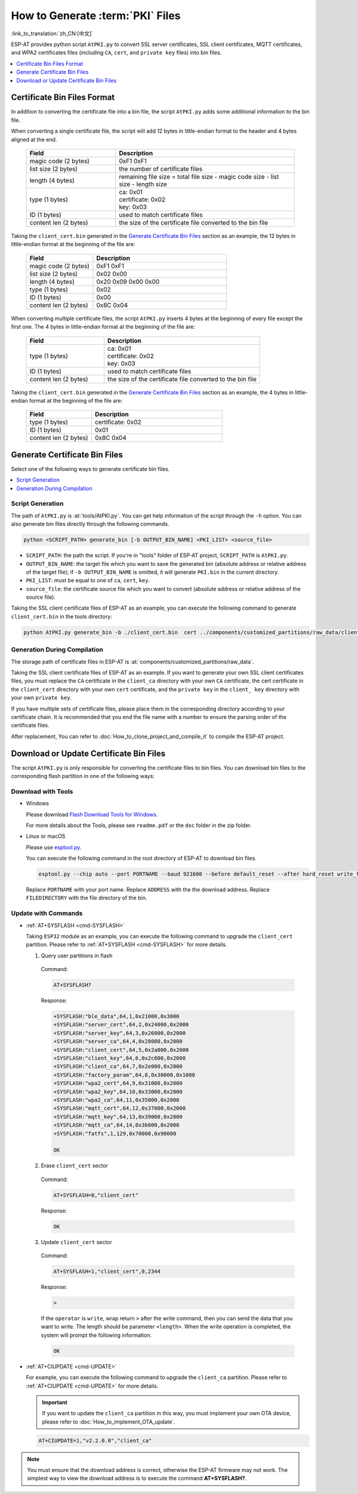 How to Generate :term:`PKI` Files
=============================================

:link_to_translation:`zh_CN:[中文]`

ESP-AT provides python script ``AtPKI.py`` to convert SSL server certificates, SSL client certificates, MQTT certificates, and WPA2 certificates files (including ``CA``, ``cert``, and ``private key`` files) into bin files.

.. contents::
   :local:
   :depth: 1

Certificate Bin Files Format
-------------------------------------

In addition to converting the certificate file into a bin file, the script ``AtPKI.py`` adds some additional information to the bin file.

When converting a single certificate file, the script will add 12 bytes in little-endian format to the header and 4 bytes aligned at the end.

   .. list-table::
      :header-rows: 1
      :widths: 40 80

      * - Field
        - Description
      * - magic code (2 bytes)
        - 0xF1 0xF1
      * - list size (2 bytes)
        - the number of certificate files
      * - length (4 bytes)
        - remaining file size = total file size - magic code size - list size - length size
      * - type (1 bytes)
        - | ca: 0x01
          | certificate: 0x02
          | key: 0x03
      * - ID (1 bytes)
        - used to match certificate files
      * - content len (2 bytes)
        - the size of the certificate file converted to the bin file

Taking the ``client_cert.bin`` generated in the `Generate Certificate Bin Files`_ section as an example, the 12 bytes in little-endian format at the beginning of the file are:

   .. list-table::
      :header-rows: 1
      :widths: 40 80

      * - Field
        - Description
      * - magic code (2 bytes)
        - 0xF1 0xF1
      * - list size (2 bytes)
        - 0x02 0x00
      * - length (4 bytes)
        - 0x20 0x09 0x00 0x00
      * - type (1 bytes)
        - 0x02
      * - ID (1 bytes)
        - 0x00
      * - content len (2 bytes)
        - 0x8C 0x04

When converting multiple certificate files, the script ``AtPKI.py`` inserts 4 bytes at the beginning of every file except the first one. The 4 bytes in little-endian format at the beginning of the file are:

   .. list-table::
      :header-rows: 1
      :widths: 40 80

      * - Field
        - Description
      * - type (1 bytes)
        - | ca: 0x01
          | certificate: 0x02
          | key: 0x03
      * - ID (1 bytes)
        - used to match certificate files
      * - content len (2 bytes)
        - the size of the certificate file converted to the bin file

Taking the ``client_cert.bin`` generated in the `Generate Certificate Bin Files`_ section as an example, the 4 bytes in little-endian format at the beginning of the file are:

   .. list-table::
      :header-rows: 1
      :widths: 40 80

      * - Field
        - Description
      * - type (1 bytes)
        - certificate: 0x02
      * - ID (1 bytes)
        - 0x01
      * - content len (2 bytes)
        - 0x8C 0x04

Generate Certificate Bin Files
-------------------------------------

Select one of the following ways to generate certificate bin files.

.. contents::
   :local:
   :depth: 1

Script Generation
^^^^^^^^^^^^^^^^^^^^

The path of ``AtPKI.py`` is :at:`tools/AtPKI.py`. You can get help information of the script through the ``-h`` option. You can also generate bin files directly through the following commands.

.. code-block:: none

    python <SCRIPT_PATH> generate_bin [-b OUTPUT_BIN_NAME] <PKI_LIST> <source_file>

- ``SCRIPT_PATH``: the path the script. If you're in "tools" folder of ESP-AT project, ``SCRIPT_PATH`` is ``AtPKI.py``.
- ``OUTPUT_BIN_NAME``: the target file which you want to save the generated bin (absolute address or relative address of the target file); if ``-b OUTPUT_BIN_NAME`` is omitted, it will generate ``PKI.bin`` in the current directory.
- ``PKI_LIST``: must be equal to one of ``ca``, ``cert``, ``key``.
- ``source_file``: the certificate source file which you want to convert (absolute address or relative address of the source file).

Taking the SSL client certificate files of ESP-AT as an example, you can execute the following command to generate ``client_cert.bin`` in the tools directory:

.. code-block:: none

    python AtPKI.py generate_bin -b ./client_cert.bin  cert ../components/customized_partitions/raw_data/client_cert/client_cert_00.crt cert ../components/customized_partitions/raw_data/client_cert/client_cert_01.crt

Generation During Compilation
^^^^^^^^^^^^^^^^^^^^^^^^^^^^^^^

The storage path of certificate files in ESP-AT is :at:`components/customized_partitions/raw_data`.

Taking the SSL client certificate files of ESP-AT as an example. If you want to generate your own SSL client certificates files, you must replace the ``CA`` certificate in the ``client_ca`` directory with your own ``CA`` certificate, the cert certificate in the ``client_cert`` directory with your own ``cert`` certificate, and the ``private key`` in the ``client_ key`` directory with your own ``private key``.

If you have multiple sets of certificate files, please place them in the corresponding directory according to your certificate chain. It is recommended that you end the file name with a number to ensure the parsing order of the certificate files.

After replacement, You can refer to :doc:`How_to_clone_project_and_compile_it` to compile the ESP-AT project.

Download or Update Certificate Bin Files
---------------------------------------------------------------

The script ``AtPKI.py`` is only responsible for converting the certificate files to bin files. You can download bin files to the corresponding flash partition in one of the following ways:

Download with Tools
^^^^^^^^^^^^^^^^^^^

- Windows

  Please download `Flash Download Tools for Windows <https://www.espressif.com/en/support/download/other-tools>`_.

  For more details about the Tools, please see ``readme.pdf`` or the ``doc`` folder in the zip folder.

- Linux or macOS

  Please use `esptool.py <https://github.com/espressif/esptool>`_.

  You can execute the following command in the root directory of ESP-AT to download bin files.

  .. code-block:: none

    esptool.py --chip auto --port PORTNAME --baud 921600 --before default_reset --after hard_reset write_flash -z --flash_mode dio --flash_freq 40m --flash_size 4MB ADDRESS FILEDIRECTORY

  Replace ``PORTNAME`` with your port name. Replace ``ADDRESS`` with the the download address. Replace ``FILEDIRECTORY`` with the file directory of the bin.

Update with Commands
^^^^^^^^^^^^^^^^^^^^

- :ref:`AT+SYSFLASH <cmd-SYSFLASH>`

  Taking ``ESP32`` module as an example, you can execute the following command to upgrade the ``client_cert`` partition. Please refer to :ref:`AT+SYSFLASH <cmd-SYSFLASH>` for more details.

  1. Query user partitions in flash

    Command:

    .. code-block:: none

      AT+SYSFLASH?

    Response:

    .. code-block:: none

      +SYSFLASH:"ble_data",64,1,0x21000,0x3000
      +SYSFLASH:"server_cert",64,2,0x24000,0x2000
      +SYSFLASH:"server_key",64,3,0x26000,0x2000
      +SYSFLASH:"server_ca",64,4,0x28000,0x2000
      +SYSFLASH:"client_cert",64,5,0x2a000,0x2000
      +SYSFLASH:"client_key",64,6,0x2c000,0x2000
      +SYSFLASH:"client_ca",64,7,0x2e000,0x2000
      +SYSFLASH:"factory_param",64,8,0x30000,0x1000
      +SYSFLASH:"wpa2_cert",64,9,0x31000,0x2000
      +SYSFLASH:"wpa2_key",64,10,0x33000,0x2000
      +SYSFLASH:"wpa2_ca",64,11,0x35000,0x2000
      +SYSFLASH:"mqtt_cert",64,12,0x37000,0x2000
      +SYSFLASH:"mqtt_key",64,13,0x39000,0x2000
      +SYSFLASH:"mqtt_ca",64,14,0x3b000,0x2000
      +SYSFLASH:"fatfs",1,129,0x70000,0x90000

      OK

  2. Erase ``client_cert`` sector

    Command:

    .. code-block:: none

      AT+SYSFLASH=0,"client_cert"

    Response:

    .. code-block:: none

      OK

  3. Update ``client_cert`` sector

    Command:

    .. code-block:: none

      AT+SYSFLASH=1,"client_cert",0,2344

    Response:

    .. code-block:: none

      >

    If the ``operator`` is ``write``, wrap return ``>`` after the write command, then you can send the data that you want to write. The length should be parameter ``<length>``. When the write operation is completed, the system will prompt the following information.

    .. code-block:: none

      OK

- :ref:`AT+CIUPDATE <cmd-UPDATE>`

  For example, you can execute the following command to upgrade the ``client_ca`` partition. Please refer to :ref:`AT+CIUPDATE <cmd-UPDATE>` for more details.

  .. Important::
    If you want to update the ``client_ca`` partition in this way, you must implement your own OTA device, please refer to :doc:`How_to_implement_OTA_update`.

  .. code-block:: none

    AT+CIUPDATE=1,"v2.2.0.0","client_ca"

.. note::

  You must ensure that the download address is correct, otherwise the ESP-AT firmware may not work. The simplest way to view the download address is to execute the command **AT+SYSFLASH?**.
